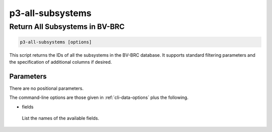 .. _cli::p3-all-subsystems:


#################
p3-all-subsystems
#################


*******************************
Return All Subsystems in BV-BRC
*******************************



.. code-block:: perl

     p3-all-subsystems [options]


This script returns the IDs of all the subsystems in the BV-BRC database. It supports standard filtering
parameters and the specification of additional columns if desired.

Parameters
==========


There are no positional parameters.

The command-line options are those given in :ref:`cli-data-options` plus the following.


- fields
 
 List the names of the available fields.
 



